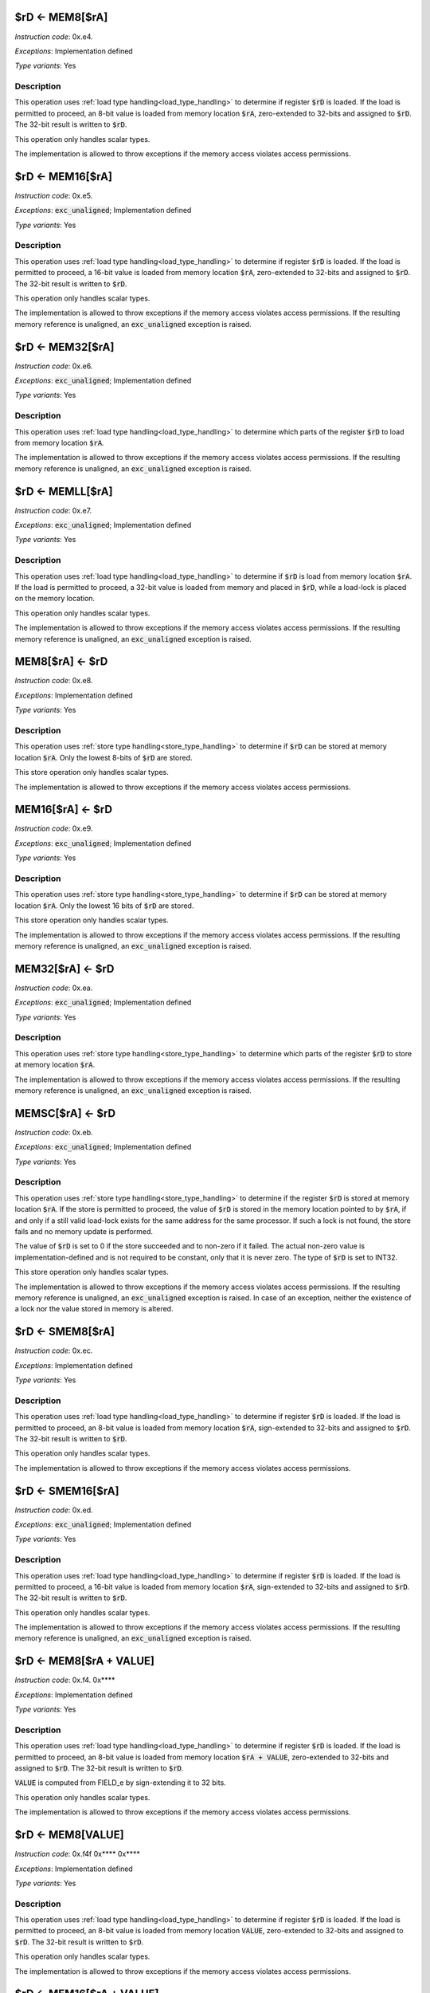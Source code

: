 

.. _rd_eq_mem8_ra:

$rD <- MEM8[$rA]
---------------------------------------------

*Instruction code*: 0x.e4.

*Exceptions*: Implementation defined

*Type variants*: Yes

Description
~~~~~~~~~~~

This operation uses :ref:`load type handling<load_type_handling>` to determine if register :code:`$rD` is loaded. If the load is permitted to proceed, an 8-bit value is loaded from memory location :code:`$rA`, zero-extended to 32-bits and assigned to :code:`$rD`. The 32-bit result is written to :code:`$rD`.

This operation only handles scalar types.

The implementation is allowed to throw exceptions if the memory access violates access permissions.

.. _rd_eq_mem16_ra:

$rD <- MEM16[$rA]
---------------------------------------------

*Instruction code*: 0x.e5.

*Exceptions*: :code:`exc_unaligned`; Implementation defined

*Type variants*: Yes

Description
~~~~~~~~~~~

This operation uses :ref:`load type handling<load_type_handling>` to determine if register :code:`$rD` is loaded. If the load is permitted to proceed, a 16-bit value is loaded from memory location :code:`$rA`, zero-extended to 32-bits and assigned to :code:`$rD`. The 32-bit result is written to :code:`$rD`.

This operation only handles scalar types.

The implementation is allowed to throw exceptions if the memory access violates access permissions. If the resulting memory reference is unaligned, an :code:`exc_unaligned` exception is raised.

.. _rd_eq_mem_ra:

$rD <- MEM32[$rA]
---------------------------------------------

*Instruction code*: 0x.e6.

*Exceptions*: :code:`exc_unaligned`; Implementation defined

*Type variants*: Yes

Description
~~~~~~~~~~~

This operation uses :ref:`load type handling<load_type_handling>` to determine which parts of the register :code:`$rD` to load from memory location :code:`$rA`.

The implementation is allowed to throw exceptions if the memory access violates access permissions. If the resulting memory reference is unaligned, an :code:`exc_unaligned` exception is raised.


.. _rd_eq_memll_ra:

$rD <- MEMLL[$rA]
---------------------------------------------

*Instruction code*: 0x.e7.

*Exceptions*: :code:`exc_unaligned`; Implementation defined

*Type variants*: Yes

Description
~~~~~~~~~~~

This operation uses :ref:`load type handling<load_type_handling>` to determine if :code:`$rD` is load from memory location :code:`$rA`. If the load is permitted to proceed, a 32-bit value is loaded from memory and placed in :code:`$rD`, while a load-lock is placed on the memory location.

This operation only handles scalar types.

The implementation is allowed to throw exceptions if the memory access violates access permissions. If the resulting memory reference is unaligned, an :code:`exc_unaligned` exception is raised.



.. _mem8_ra_eq_rd:

MEM8[$rA] <- $rD
---------------------------------------------

*Instruction code*: 0x.e8.

*Exceptions*: Implementation defined

*Type variants*: Yes

Description
~~~~~~~~~~~

This operation uses :ref:`store type handling<store_type_handling>` to determine if :code:`$rD` can be stored at memory location :code:`$rA`. Only the lowest 8-bits of :code:`$rD` are stored.

This store operation only handles scalar types.

The implementation is allowed to throw exceptions if the memory access violates access permissions.



.. _mem16_ra_eq_rd:

MEM16[$rA] <- $rD
---------------------------------------------

*Instruction code*: 0x.e9.

*Exceptions*: :code:`exc_unaligned`; Implementation defined

*Type variants*: Yes

Description
~~~~~~~~~~~

This operation uses :ref:`store type handling<store_type_handling>` to determine if :code:`$rD` can be stored at memory location :code:`$rA`. Only the lowest 16 bits of :code:`$rD` are stored.

This store operation only handles scalar types.

The implementation is allowed to throw exceptions if the memory access violates access permissions. If the resulting memory reference is unaligned, an :code:`exc_unaligned` exception is raised.



.. _mem_ra_eq_rd:

MEM32[$rA] <- $rD
---------------------------------------------

*Instruction code*: 0x.ea.

*Exceptions*: :code:`exc_unaligned`; Implementation defined

*Type variants*: Yes

Description
~~~~~~~~~~~

This operation uses :ref:`store type handling<store_type_handling>` to determine which parts of the register :code:`$rD` to store at memory location :code:`$rA`.

The implementation is allowed to throw exceptions if the memory access violates access permissions. If the resulting memory reference is unaligned, an :code:`exc_unaligned` exception is raised.




.. _memsc_ra_eq_rd:

MEMSC[$rA] <- $rD
---------------------------------------------

*Instruction code*: 0x.eb.

*Exceptions*: :code:`exc_unaligned`; Implementation defined

*Type variants*: Yes

Description
~~~~~~~~~~~

This operation uses :ref:`store type handling<store_type_handling>` to determine if the register :code:`$rD` is stored at memory location :code:`$rA`.  If the store is permitted to proceed, the value of :code:`$rD` is stored in the memory location pointed to by :code:`$rA`, if and only if a still valid load-lock exists for the same address for the same processor. If such a lock is not found, the store fails and no memory update is performed.

The value of :code:`$rD` is set to 0 if the store succeeded and to non-zero if it failed. The actual non-zero value is implementation-defined and is not required to be constant, only that it is never zero. The type of :code:`$rD` is set to INT32.

This store operation only handles scalar types.

The implementation is allowed to throw exceptions if the memory access violates access permissions. If the resulting memory reference is unaligned, an :code:`exc_unaligned` exception is raised. In case of an exception, neither the existence of a lock nor the value stored in memory is altered.



.. _rd_eq_smem8_ra:

$rD <- SMEM8[$rA]
---------------------------------------------

*Instruction code*: 0x.ec.

*Exceptions*: Implementation defined

*Type variants*: Yes

Description
~~~~~~~~~~~

This operation uses :ref:`load type handling<load_type_handling>` to determine if register :code:`$rD` is loaded. If the load is permitted to proceed, an 8-bit value is loaded from memory location :code:`$rA`, sign-extended to 32-bits and assigned to :code:`$rD`. The 32-bit result is written to :code:`$rD`.

This operation only handles scalar types.

The implementation is allowed to throw exceptions if the memory access violates access permissions.

.. _rd_eq_smem16_ra:

$rD <- SMEM16[$rA]
---------------------------------------------

*Instruction code*: 0x.ed.

*Exceptions*: :code:`exc_unaligned`; Implementation defined

*Type variants*: Yes

Description
~~~~~~~~~~~

This operation uses :ref:`load type handling<load_type_handling>` to determine if register :code:`$rD` is loaded. If the load is permitted to proceed, a 16-bit value is loaded from memory location :code:`$rA`, sign-extended to 32-bits and assigned to :code:`$rD`. The 32-bit result is written to :code:`$rD`.

This operation only handles scalar types.

The implementation is allowed to throw exceptions if the memory access violates access permissions. If the resulting memory reference is unaligned, an :code:`exc_unaligned` exception is raised.







.. _rd_eq_mem8_ra_plus_value:

$rD <- MEM8[$rA + VALUE]
------------------------

*Instruction code*: 0x.f4. 0x****

*Exceptions*: Implementation defined

*Type variants*: Yes

Description
~~~~~~~~~~~

This operation uses :ref:`load type handling<load_type_handling>` to determine if register :code:`$rD` is loaded. If the load is permitted to proceed, an 8-bit value is loaded from memory location :code:`$rA + VALUE`, zero-extended to 32-bits and assigned to :code:`$rD`. The 32-bit result is written to :code:`$rD`.

:code:`VALUE` is computed from FIELD_e by sign-extending it to 32 bits.

This operation only handles scalar types.

The implementation is allowed to throw exceptions if the memory access violates access permissions.


.. _rd_eq_mem8_value:

$rD <- MEM8[VALUE]
------------------

*Instruction code*: 0x.f4f 0x**** 0x****

*Exceptions*: Implementation defined

*Type variants*: Yes

Description
~~~~~~~~~~~

This operation uses :ref:`load type handling<load_type_handling>` to determine if register :code:`$rD` is loaded. If the load is permitted to proceed, an 8-bit value is loaded from memory location :code:`VALUE`, zero-extended to 32-bits and assigned to :code:`$rD`. The 32-bit result is written to :code:`$rD`.

This operation only handles scalar types.

The implementation is allowed to throw exceptions if the memory access violates access permissions.


.. _rd_eq_mem16_ra_plus_value:

$rD <- MEM16[$rA + VALUE]
-------------------------

*Instruction code*: 0x.f5. 0x****

*Exceptions*: :code:`exc_unaligned`; Implementation defined

*Type variants*: Yes

Description
~~~~~~~~~~~

This operation uses :ref:`load type handling<load_type_handling>` to determine if register :code:`$rD` is loaded. If the load is permitted to proceed, a 16-bit value is loaded from memory location :code:`$rA + VALUE`, zero-extended to 32-bits and assigned to :code:`$rD`. The 32-bit result is written to :code:`$rD`.

:code:`VALUE` is computed from FIELD_e by sign-extending it to 32 bits.

This operation only handles scalar types.

The implementation is allowed to throw exceptions if the memory access violates access permissions. If the resulting memory reference is unaligned, an :code:`exc_unaligned` exception is raised.


.. _rd_eq_mem16_value:

$rD <- MEM16[VALUE]
-------------------

*Instruction code*: 0x.f5f 0x**** 0x****

*Exceptions*: :code:`exc_unaligned`; Implementation defined

*Type variants*: Yes

Description
~~~~~~~~~~~

This operation uses :ref:`load type handling<load_type_handling>` to determine if register :code:`$rD` is loaded. If the load is permitted to proceed, a 16-bit value is loaded from memory location :code:`VALUE`, zero-extended to 32-bits and assigned to :code:`$rD`. The 32-bit result is written to :code:`$rD`.

This operation only handles scalar types.

The implementation is allowed to throw exceptions if the memory access violates access permissions. If the resulting memory reference is unaligned, an :code:`exc_unaligned` exception is raised.


.. _rd_eq_mem_ra_plus_value:

$rD <- MEM32[$rA + VALUE]
-----------------------

*Instruction code*: 0x.f6. 0x****

*Exceptions*: :code:`exc_unaligned`; Implementation defined

*Type variants*: Yes

Description
~~~~~~~~~~~

This operation uses :ref:`load type handling<load_type_handling>` to determine which parts of the register :code:`$rD` to load from memory location :code:`$rA`.

:code:`VALUE` is computed from FIELD_e by sign-extending it to 32 bits.

The implementation is allowed to throw exceptions if the memory access violates access permissions. If the resulting memory reference is unaligned, an :code:`exc_unaligned` exception is raised.


.. _rd_eq_mem_value:

$rD <- MEM32[VALUE]
-----------------

*Instruction code*: 0x.f6f 0x**** 0x****

*Exceptions*: :code:`exc_unaligned`; Implementation defined

*Type variants*: Yes

Description
~~~~~~~~~~~

This operation uses :ref:`load type handling<load_type_handling>` to determine which parts of the register :code:`$rD` to load from memory location :code:`$rA`.

The implementation is allowed to throw exceptions if the memory access violates access permissions. If the resulting memory reference is unaligned, an :code:`exc_unaligned` exception is raised.



.. _rd_eq_memll_ra_plus_value:

$rD <- MEMLL[$rA + VALUE]
-------------------------

*Instruction code*: 0x.f7. 0x****

*Exceptions*: :code:`exc_unaligned`; Implementation defined

*Type variants*: Yes

Description
~~~~~~~~~~~

This operation uses :ref:`load type handling<load_type_handling>` to determine if :code:`$rD` is load from memory location :code:`$rA + VALUE`. If the load is permitted to proceed, a 32-bit value is loaded from memory and placed in :code:`$rD`, while a load-lock is placed on the memory location.

:code:`VALUE` is computed from FIELD_e by sign-extending it to 32 bits.

This operation only handles scalar types.

The implementation is allowed to throw exceptions if the memory access violates access permissions. If the resulting memory reference is unaligned, an :code:`exc_unaligned` exception is raised.


.. _rd_eq_memll_value:

$rD <- MEMLL[VALUE]
-------------------

*Instruction code*: 0x.f7f 0x**** 0x****

*Exceptions*: :code:`exc_unaligned`; Implementation defined

*Type variants*: Yes

Description
~~~~~~~~~~~

This operation uses :ref:`load type handling<load_type_handling>` to determine if :code:`$rD` is load from memory location :code:`VALUE`. If the load is permitted to proceed, a 32-bit value is loaded from memory and placed in :code:`$rD`, while a load-lock is placed on the memory location.

This operation only handles scalar types.

The implementation is allowed to throw exceptions if the memory access violates access permissions. If the resulting memory reference is unaligned, an :code:`exc_unaligned` exception is raised.


.. _mem8_ra_plus_value_eq_rd:

MEM8[$rA + VALUE] <- $rD
------------------------

*Instruction code*: 0x.f8. 0x****

*Exceptions*: Implementation defined

*Type variants*: Yes

Description
~~~~~~~~~~~

This operation uses :ref:`store type handling<store_type_handling>` to determine if :code:`$rD` can be stored at memory location :code:`$rA + VALUE`. Only the lowest 8-bits of :code:`$rD` are stored.

:code:`VALUE` is computed from FIELD_e by sign-extending it to 32 bits.

This store operation only handles scalar types.

The implementation is allowed to throw exceptions if the memory access violates access permissions.


.. _mem8_value_eq_rd:

MEM8[VALUE] <- $rD
------------------

*Instruction code*: 0x.f8f 0x**** 0x****

*Exceptions*: Implementation defined

*Type variants*: Yes

Description
~~~~~~~~~~~

This operation uses :ref:`store type handling<store_type_handling>` to determine if :code:`$rD` can be stored at memory location :code:`VALUE`. Only the lowest 8-bits of :code:`$rD` are stored.

This store operation only handles scalar types.

The implementation is allowed to throw exceptions if the memory access violates access permissions.


.. _mem16_ra_plus_value_eq_rd:

MEM16[$rA + VALUE] <- $rD
-------------------------

*Instruction code*: 0x.f9. 0x****

*Exceptions*: :code:`exc_unaligned`; Implementation defined

*Type variants*: Yes

Description
~~~~~~~~~~~

This operation uses :ref:`store type handling<store_type_handling>` to determine if :code:`$rD` can be stored at memory location :code:`$rA + VALUE`. Only the lowest 16 bits of :code:`$rD` are stored.

:code:`VALUE` is computed from FIELD_e by sign-extending it to 32 bits.

This store operation only handles scalar types.

The implementation is allowed to throw exceptions if the memory access violates access permissions. If the resulting memory reference is unaligned, an :code:`exc_unaligned` exception is raised.



.. _mem16_value_eq_rd:

MEM16[VALUE] <- $rD
-------------------

*Instruction code*: 0x.f9f 0x**** 0x****

*Exceptions*: :code:`exc_unaligned`; Implementation defined

*Type variants*: Yes

Description
~~~~~~~~~~~

This operation uses :ref:`store type handling<store_type_handling>` to determine if :code:`$rD` can be stored at memory location :code:`VALUE`. Only the lowest 16 bits of :code:`$rD` are stored.

This store operation only handles scalar types.

The implementation is allowed to throw exceptions if the memory access violates access permissions. If the resulting memory reference is unaligned, an :code:`exc_unaligned` exception is raised.


.. _mem_ra_plus_value_eq_rd:

MEM32[$rA + VALUE] <- $rD
-----------------------

*Instruction code*: 0x.fa. 0x****

*Exceptions*: :code:`exc_unaligned`; Implementation defined

*Type variants*: Yes

Description
~~~~~~~~~~~

This operation uses :ref:`store type handling<store_type_handling>` to determine which parts of the register :code:`$rD` to store at memory location :code:`$rA + VALUE`.

:code:`VALUE` is computed from FIELD_e by sign-extending it to 32 bits.

The implementation is allowed to throw exceptions if the memory access violates access permissions. If the resulting memory reference is unaligned, an :code:`exc_unaligned` exception is raised.


.. _mem_value_eq_rd:

MEM32[VALUE] <- $rD
-----------------

*Instruction code*: 0x.faf 0x**** 0x****

*Exceptions*: :code:`exc_unaligned`; Implementation defined

*Type variants*: Yes

Description
~~~~~~~~~~~

This operation uses :ref:`store type handling<store_type_handling>` to determine which parts of the register :code:`$rD` to store at memory location :code:`$rA + VALUE`.

The implementation is allowed to throw exceptions if the memory access violates access permissions. If the resulting memory reference is unaligned, an :code:`exc_unaligned` exception is raised.


.. _memsc_ra_plus_value_eq_rd:

MEMSC[$rA + VALUE] <- $rD
-------------------------

*Instruction code*: 0x.fb. 0x****

*Exceptions*: :code:`exc_unaligned`; Implementation defined

*Type variants*: Yes

Description
~~~~~~~~~~~

This operation uses :ref:`store type handling<store_type_handling>` to determine if the register :code:`$rD` is stored at memory location :code:`$rA + VALUE`.  If the store is permitted to proceed, the value of :code:`$rD` is stored in the memory location pointed to by :code:`$rA + VALUE`, if and only if a still valid load-lock exists for the same address for the same processor. If such a lock is not found, the store fails and no memory update is performed.

:code:`VALUE` is computed from FIELD_e by sign-extending it to 32 bits.

The value of :code:`$rD` is set to 0 if the store succeeded and to non-zero if it failed. The actual non-zero value is implementation-defined and is not required to be constant, only that it is never zero. The type of :code:`$rD` is set to INT32.

This store operation only handles scalar types.

The implementation is allowed to throw exceptions if the memory access violates access permissions. If the resulting memory reference is unaligned, an :code:`exc_unaligned` exception is raised. In case of an exception, neither the existence of a lock nor the value stored in memory is altered.


.. _memsc_value_eq_rd:

MEMSC[VALUE] <- $rD
-------------------

*Instruction code*: 0x.fbf 0x**** 0x****

*Exceptions*: :code:`exc_unaligned`; Implementation defined

*Type variants*: Yes

Description
~~~~~~~~~~~

This operation uses :ref:`store type handling<store_type_handling>` to determine if the register :code:`$rD` is stored at memory location :code:`VALUE`.  If the store is permitted to proceed, the value of :code:`$rD` is stored in the memory location pointed to by :code:`VALUE`, if and only if a still valid load-lock exists for the same address for the same processor. If such a lock is not found, the store fails and no memory update is performed.

The value of :code:`$rD` is set to 0 if the store succeeded and to non-zero if it failed. The actual non-zero value is implementation-defined and is not required to be constant, only that it is never zero. The type of :code:`$rD` is set to INT32.

This store operation only handles scalar types.

The implementation is allowed to throw exceptions if the memory access violates access permissions. If the resulting memory reference is unaligned, an :code:`exc_unaligned` exception is raised. In case of an exception, neither the existence of a lock nor the value stored in memory is altered.


.. _rd_eq_smem8_ra_plus_value:

$rD <- SMEM8[$rA + VALUE]
-------------------------

*Instruction code*: 0x.fc. 0x****

*Exceptions*: Implementation defined

*Type variants*: Yes

Description
~~~~~~~~~~~

This operation uses :ref:`load type handling<load_type_handling>` to determine if register :code:`$rD` is loaded. If the load is permitted to proceed, an 8-bit value is loaded from memory location :code:`$rA + VALUE`, sign-extended to 32-bits and assigned to :code:`$rD`. The 32-bit result is written to :code:`$rD`.

:code:`VALUE` is computed from FIELD_e by sign-extending it to 32 bits.

This operation only handles scalar types.

The implementation is allowed to throw exceptions if the memory access violates access permissions.


.. _rd_eq_smem8_value:

$rD <- SMEM8[VALUE]
-------------------

*Instruction code*: 0x.fcf 0x**** 0x****

*Exceptions*: Implementation defined

*Type variants*: Yes

Description
~~~~~~~~~~~

This operation uses :ref:`load type handling<load_type_handling>` to determine if register :code:`$rD` is loaded. If the load is permitted to proceed, an 8-bit value is loaded from memory location :code:`VALUE`, sign-extended to 32-bits and assigned to :code:`$rD`. The 32-bit result is written to :code:`$rD`.

This operation only handles scalar types.

The implementation is allowed to throw exceptions if the memory access violates access permissions.


.. _rd_eq_smem16_ra_plus_value:

$rD <- SMEM16[$rA + VALUE]
--------------------------

*Instruction code*: 0x.fd. 0x****

*Exceptions*: :code:`exc_unaligned`; Implementation defined

*Type variants*: Yes

Description
~~~~~~~~~~~

This operation uses :ref:`load type handling<load_type_handling>` to determine if register :code:`$rD` is loaded. If the load is permitted to proceed, a 16-bit value is loaded from memory location :code:`$rA + VALUE`, sign-extended to 32-bits and assigned to :code:`$rD`. The 32-bit result is written to :code:`$rD`.

:code:`VALUE` is computed from FIELD_e by sign-extending it to 32 bits.

This operation only handles scalar types.

The implementation is allowed to throw exceptions if the memory access violates access permissions. If the resulting memory reference is unaligned, an :code:`exc_unaligned` exception is raised.



.. _rd_eq_smem16_value:

$rD <- SMEM16[VALUE]
--------------------

*Instruction code*: 0x.fdf 0x**** 0x****

*Exceptions*: :code:`exc_unaligned`; Implementation defined

*Type variants*: Yes

Description
~~~~~~~~~~~

This operation uses :ref:`load type handling<load_type_handling>` to determine if register :code:`$rD` is loaded. If the load is permitted to proceed, a 16-bit value is loaded from memory location :code:`VALUE`, sign-extended to 32-bits and assigned to :code:`$rD`. The 32-bit result is written to :code:`$rD`.

This operation only handles scalar types.

The implementation is allowed to throw exceptions if the memory access violates access permissions. If the resulting memory reference is unaligned, an :code:`exc_unaligned` exception is raised.






